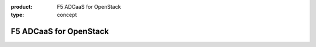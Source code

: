 :product: F5 ADCaaS for OpenStack
:type: concept

.. _f5-adcaas-home:

F5 ADCaaS for OpenStack
=======================

.. raw:: html
   :file: _static/index.html 

